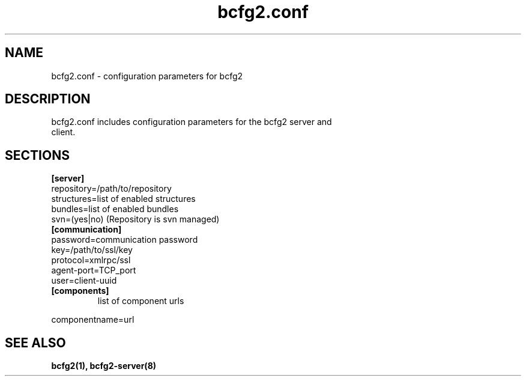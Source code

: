 .TH "bcfg2.conf" 5
.SH "NAME"
bcfg2.conf - configuration parameters for bcfg2
.SH "DESCRIPTION"
.TP
bcfg2.conf includes configuration parameters for the bcfg2 server and client. 
.SH "SECTIONS"
.TP
.B [server]
.TP
repository=/path/to/repository
.TP
structures=list of enabled structures
.TP
bundles=list of enabled bundles
.TP
svn=(yes|no) (Repository is svn managed)
.TP
.B [communication]
.TP
password=communication password
.TP
key=/path/to/ssl/key
.TP
protocol=xmlrpc/ssl
.TP
agent-port=TCP_port
.TP
user=client-uuid
.TP
.B [components]
list of component urls
.PP
componentname=url

.SH "SEE ALSO"
.BR bcfg2(1),
.BR bcfg2-server(8)